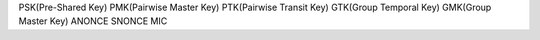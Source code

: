 


PSK(Pre-Shared Key)
PMK(Pairwise Master Key)
PTK(Pairwise Transit Key)
GTK(Group Temporal Key)
GMK(Group Master Key)
ANONCE
SNONCE
MIC
